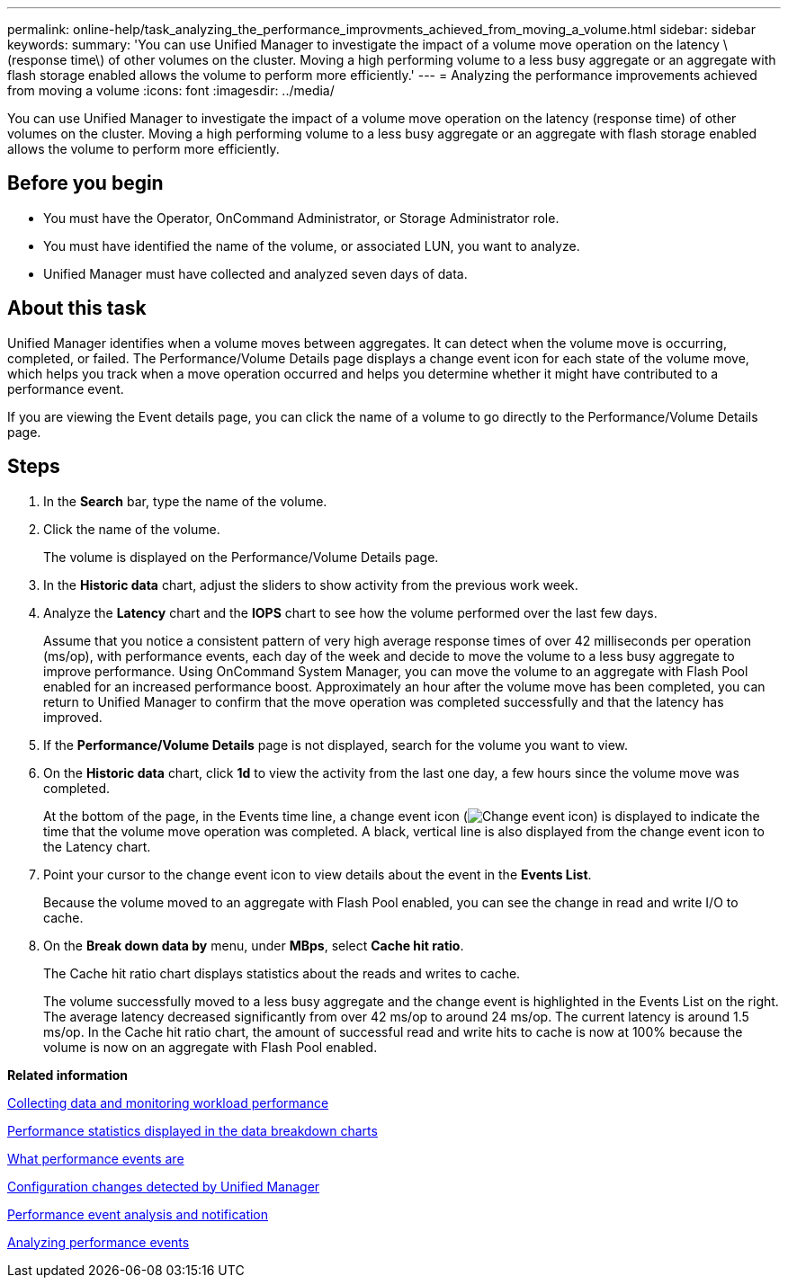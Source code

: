 ---
permalink: online-help/task_analyzing_the_performance_improvments_achieved_from_moving_a_volume.html
sidebar: sidebar
keywords: 
summary: 'You can use Unified Manager to investigate the impact of a volume move operation on the latency \(response time\) of other volumes on the cluster. Moving a high performing volume to a less busy aggregate or an aggregate with flash storage enabled allows the volume to perform more efficiently.'
---
= Analyzing the performance improvements achieved from moving a volume
:icons: font
:imagesdir: ../media/

[.lead]
You can use Unified Manager to investigate the impact of a volume move operation on the latency (response time) of other volumes on the cluster. Moving a high performing volume to a less busy aggregate or an aggregate with flash storage enabled allows the volume to perform more efficiently.

== Before you begin

* You must have the Operator, OnCommand Administrator, or Storage Administrator role.
* You must have identified the name of the volume, or associated LUN, you want to analyze.
* Unified Manager must have collected and analyzed seven days of data.

== About this task

Unified Manager identifies when a volume moves between aggregates. It can detect when the volume move is occurring, completed, or failed. The Performance/Volume Details page displays a change event icon for each state of the volume move, which helps you track when a move operation occurred and helps you determine whether it might have contributed to a performance event.

If you are viewing the Event details page, you can click the name of a volume to go directly to the Performance/Volume Details page.

== Steps

. In the *Search* bar, type the name of the volume.
. Click the name of the volume.
+
The volume is displayed on the Performance/Volume Details page.

. In the *Historic data* chart, adjust the sliders to show activity from the previous work week.
. Analyze the *Latency* chart and the *IOPS* chart to see how the volume performed over the last few days.
+
Assume that you notice a consistent pattern of very high average response times of over 42 milliseconds per operation (ms/op), with performance events, each day of the week and decide to move the volume to a less busy aggregate to improve performance. Using OnCommand System Manager, you can move the volume to an aggregate with Flash Pool enabled for an increased performance boost. Approximately an hour after the volume move has been completed, you can return to Unified Manager to confirm that the move operation was completed successfully and that the latency has improved.

. If the *Performance/Volume Details* page is not displayed, search for the volume you want to view.
. On the *Historic data* chart, click *1d* to view the activity from the last one day, a few hours since the volume move was completed.
+
At the bottom of the page, in the Events time line, a change event icon (image:../media/opm_change_icon.gif[Change event icon]) is displayed to indicate the time that the volume move operation was completed. A black, vertical line is also displayed from the change event icon to the Latency chart.

. Point your cursor to the change event icon to view details about the event in the *Events List*.
+
Because the volume moved to an aggregate with Flash Pool enabled, you can see the change in read and write I/O to cache.

. On the *Break down data by* menu, under *MBps*, select *Cache hit ratio*.
+
The Cache hit ratio chart displays statistics about the reads and writes to cache.
+
The volume successfully moved to a less busy aggregate and the change event is highlighted in the Events List on the right. The average latency decreased significantly from over 42 ms/op to around 24 ms/op. The current latency is around 1.5 ms/op. In the Cache hit ratio chart, the amount of successful read and write hits to cache is now at 100% because the volume is now on an aggregate with Flash Pool enabled.

*Related information*

xref:concept_collecting_data_and_monitoring_workload_performance.adoc[Collecting data and monitoring workload performance]

xref:reference_performance_statistics_displayed_in_the_data_breakdown_charts.adoc[Performance statistics displayed in the data breakdown charts]

xref:concept_what_performance_events_are.adoc[What performance events are]

xref:concept_cluster_configuration_changes_detected_by_unified_manager.adoc[Configuration changes detected by Unified Manager]

xref:reference_performance_event_analysis_and_notification.adoc[Performance event analysis and notification]

xref:concept_analyzing_performance_events.adoc[Analyzing performance events]
